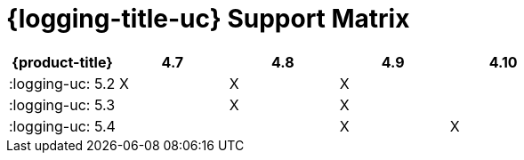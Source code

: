 // Module included in the following assemblies:
//
// *logging/cluster-logging-release-notes.adoc
// *logging/cluster-logging-upgrading.adoc

:_content-type: REFERENCE
[id="cluster-logging-supported-versions_{context}"]
= {logging-title-uc} Support Matrix

[options="header"]
|====
|{product-title}  |4.7          |4.8          |4.9         |4.10
|:logging-uc: 5.2 |X            |X            |X           |
|:logging-uc: 5.3 |             |X            |X           |
|:logging-uc: 5.4 |             |             |X           |X
|====
